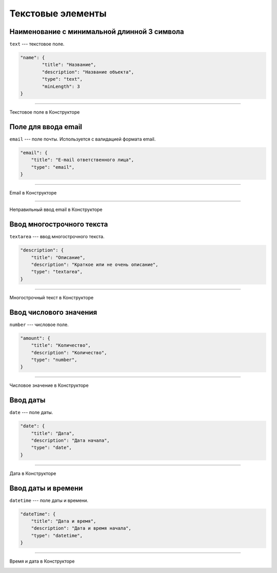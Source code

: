 Текстовые элементы
==================

Наименование с минимальной длинной 3 символа
"""""""""""""""""""""""""""""""""""""""""""""

``text`` --- текстовое поле.

.. code-block:: json

    "name": {
            "title": "Название",
            "description": "Название объекта",
            "type": "text",
            "minLength": 3
    }

----

Текстовое поле в Конструкторе

.. image:: images/component-text.png
    :alt: Текстовое поле в Конструкторе
    :align: center

Поле для ввода email
""""""""""""""""""""

``email`` --- поле почты. Используется с валидацией формата email.

.. code-block:: json

    "email": {
        "title": "E-mail ответственного лица",
        "type": "email",
    }

----

Email в Конструкторе

.. image:: images/component-email.png
    :alt: Email в Конструкторе
    :align: center

----

Неправильный ввод email в Конструкторе

.. image:: images/component-email-wrong.png
    :alt: Неправильный ввод email в Конструкторе
    :align: center

Ввод многострочного текста
""""""""""""""""""""""""""

``textarea`` --- ввод многострочного текста.

.. code-block:: json

    "description": {
        "title": "Описание",
        "description": "Краткое или не очень описание",
        "type": "textarea",
    }

----

Многострочный текст в Конструкторе

.. image:: images/component-textarea.png
    :alt: Многострочный текст в Конструкторе
    :align: center

Ввод числового значения
"""""""""""""""""""""""

``number`` --- числовое поле.

.. code-block:: json

    "amount": {
        "title": "Количество",
        "description": "Количество",
        "type": "number",
    }

----

Числовое значение в Конструкторе

.. image:: images/component-number.png
    :alt: Числовое значение в Конструкторе
    :align: center

Ввод даты
"""""""""

``date`` --- поле даты.

.. code-block:: json

    "date": {
        "title": "Дата",
        "description": "Дата начала",
        "type": "date",
    }

----

Дата в Конструкторе

.. image:: images/component-date.png
    :alt: Дата в Конструкторе
    :align: center

Ввод даты и времени
"""""""""""""""""""

``datetime`` --- поле даты и времени.

.. code-block:: json

    "dateTime": {
        "title": "Дата и время",
        "description": "Дата и время начала",
        "type": "datetime",
    }

----

Время и дата в Конструкторе

.. image:: images/component-datetime.png
    :alt: Время и дата в Конструкторе
    :align: center